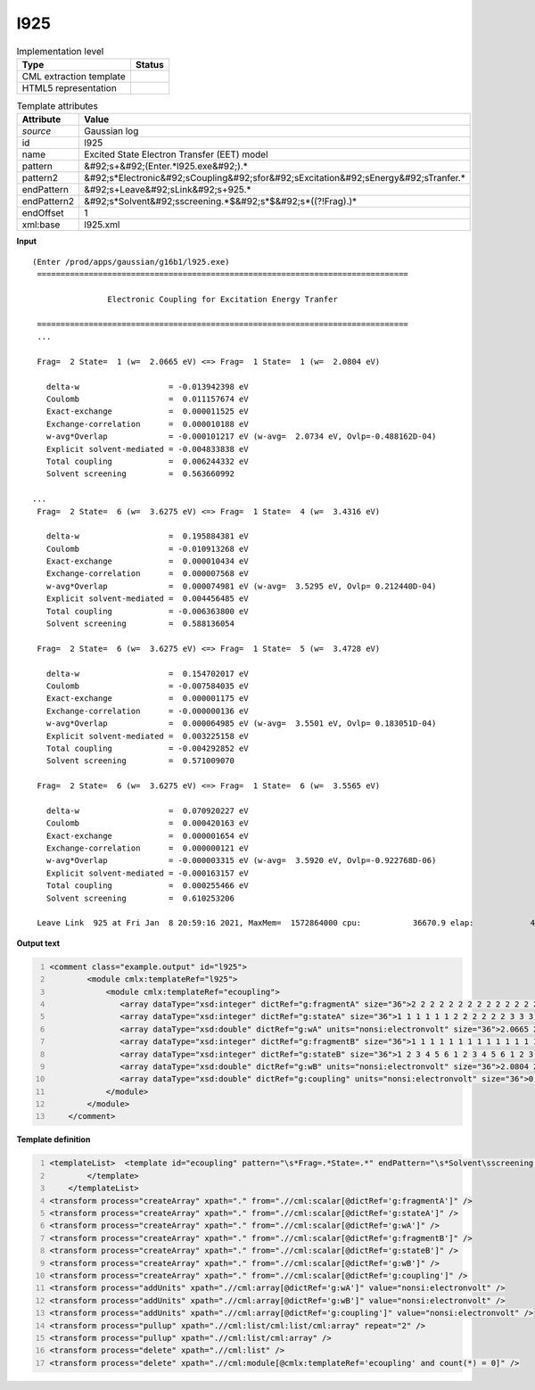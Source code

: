 .. _l925-d3e23704:

l925
====

.. table:: Implementation level

   +----------------------------------------------------------------------------------------------------------------------------+----------------------------------------------------------------------------------------------------------------------------+
   | Type                                                                                                                       | Status                                                                                                                     |
   +============================================================================================================================+============================================================================================================================+
   | CML extraction template                                                                                                    | |image1|                                                                                                                   |
   +----------------------------------------------------------------------------------------------------------------------------+----------------------------------------------------------------------------------------------------------------------------+
   | HTML5 representation                                                                                                       | |image2|                                                                                                                   |
   +----------------------------------------------------------------------------------------------------------------------------+----------------------------------------------------------------------------------------------------------------------------+

.. table:: Template attributes

   +----------------------------------------------------------------------------------------------------------------------------+----------------------------------------------------------------------------------------------------------------------------+
   | Attribute                                                                                                                  | Value                                                                                                                      |
   +============================================================================================================================+============================================================================================================================+
   | *source*                                                                                                                   | Gaussian log                                                                                                               |
   +----------------------------------------------------------------------------------------------------------------------------+----------------------------------------------------------------------------------------------------------------------------+
   | id                                                                                                                         | l925                                                                                                                       |
   +----------------------------------------------------------------------------------------------------------------------------+----------------------------------------------------------------------------------------------------------------------------+
   | name                                                                                                                       | Excited State Electron Transfer (EET) model                                                                                |
   +----------------------------------------------------------------------------------------------------------------------------+----------------------------------------------------------------------------------------------------------------------------+
   | pattern                                                                                                                    | &#92;s+&#92;(Enter.*l925.exe&#92;).\*                                                                                      |
   +----------------------------------------------------------------------------------------------------------------------------+----------------------------------------------------------------------------------------------------------------------------+
   | pattern2                                                                                                                   | &#92;s*Electronic&#92;sCoupling&#92;sfor&#92;sExcitation&#92;sEnergy&#92;sTranfer.\*                                       |
   +----------------------------------------------------------------------------------------------------------------------------+----------------------------------------------------------------------------------------------------------------------------+
   | endPattern                                                                                                                 | &#92;s+Leave&#92;sLink&#92;s+925.\*                                                                                        |
   +----------------------------------------------------------------------------------------------------------------------------+----------------------------------------------------------------------------------------------------------------------------+
   | endPattern2                                                                                                                | &#92;s*Solvent&#92;sscreening.*$&#92;s*$&#92;s*((?!Frag).)\*                                                               |
   +----------------------------------------------------------------------------------------------------------------------------+----------------------------------------------------------------------------------------------------------------------------+
   | endOffset                                                                                                                  | 1                                                                                                                          |
   +----------------------------------------------------------------------------------------------------------------------------+----------------------------------------------------------------------------------------------------------------------------+
   | xml:base                                                                                                                   | l925.xml                                                                                                                   |
   +----------------------------------------------------------------------------------------------------------------------------+----------------------------------------------------------------------------------------------------------------------------+

.. container:: formalpara-title

   **Input**

::

    
   (Enter /prod/apps/gaussian/g16b1/l925.exe)
    ===============================================================================

                   Electronic Coupling for Excitation Energy Tranfer

    ===============================================================================
    ...
    
    Frag=  2 State=  1 (w=  2.0665 eV) <=> Frag=  1 State=  1 (w=  2.0804 eV)

      delta-w                   = -0.013942398 eV
      Coulomb                   =  0.011157674 eV
      Exact-exchange            =  0.000011525 eV
      Exchange-correlation      =  0.000010188 eV
      w-avg*Overlap             = -0.000101217 eV (w-avg=  2.0734 eV, Ovlp=-0.488162D-04)
      Explicit solvent-mediated = -0.004833838 eV
      Total coupling            =  0.006244332 eV
      Solvent screening         =  0.563660992

   ...
    Frag=  2 State=  6 (w=  3.6275 eV) <=> Frag=  1 State=  4 (w=  3.4316 eV)

      delta-w                   =  0.195884381 eV
      Coulomb                   = -0.010913268 eV
      Exact-exchange            =  0.000010434 eV
      Exchange-correlation      =  0.000007568 eV
      w-avg*Overlap             =  0.000074981 eV (w-avg=  3.5295 eV, Ovlp= 0.212440D-04)
      Explicit solvent-mediated =  0.004456485 eV
      Total coupling            = -0.006363800 eV
      Solvent screening         =  0.588136054

    Frag=  2 State=  6 (w=  3.6275 eV) <=> Frag=  1 State=  5 (w=  3.4728 eV)

      delta-w                   =  0.154702017 eV
      Coulomb                   = -0.007584035 eV
      Exact-exchange            =  0.000001175 eV
      Exchange-correlation      = -0.000000136 eV
      w-avg*Overlap             =  0.000064985 eV (w-avg=  3.5501 eV, Ovlp= 0.183051D-04)
      Explicit solvent-mediated =  0.003225158 eV
      Total coupling            = -0.004292852 eV
      Solvent screening         =  0.571009070

    Frag=  2 State=  6 (w=  3.6275 eV) <=> Frag=  1 State=  6 (w=  3.5565 eV)

      delta-w                   =  0.070920227 eV
      Coulomb                   =  0.000420163 eV
      Exact-exchange            =  0.000001654 eV
      Exchange-correlation      =  0.000000121 eV
      w-avg*Overlap             = -0.000003315 eV (w-avg=  3.5920 eV, Ovlp=-0.922768D-06)
      Explicit solvent-mediated = -0.000163157 eV
      Total coupling            =  0.000255466 eV
      Solvent screening         =  0.610253206
    
    Leave Link  925 at Fri Jan  8 20:59:16 2021, MaxMem=  1572864000 cpu:           36670.9 elap:            4667.3
     

.. container:: formalpara-title

   **Output text**

.. code:: xml
   :number-lines:

   <comment class="example.output" id="l925">
           <module cmlx:templateRef="l925">      
               <module cmlx:templateRef="ecoupling">
                  <array dataType="xsd:integer" dictRef="g:fragmentA" size="36">2 2 2 2 2 2 2 2 2 2 2 2 2 2 2 2 2 2 2 2 2 2 2 2 2 2 2 2 2 2 2 2 2 2 2 2</array>
                  <array dataType="xsd:integer" dictRef="g:stateA" size="36">1 1 1 1 1 1 2 2 2 2 2 2 3 3 3 3 3 3 4 4 4 4 4 4 5 5 5 5 5 5 6 6 6 6 6 6</array>
                  <array dataType="xsd:double" dictRef="g:wA" units="nonsi:electronvolt" size="36">2.0665 2.0665 2.0665 2.0665 2.0665 2.0665 2.4099 2.4099 2.4099 2.4099 2.4099 2.4099 3.2359 3.2359 3.2359 3.2359 3.2359 3.2359 3.4128 3.4128 3.4128 3.4128 3.4128 3.4128 3.4582 3.4582 3.4582 3.4582 3.4582 3.4582 3.6275 3.6275 3.6275 3.6275 3.6275 3.6275</array>
                  <array dataType="xsd:integer" dictRef="g:fragmentB" size="36">1 1 1 1 1 1 1 1 1 1 1 1 1 1 1 1 1 1 1 1 1 1 1 1 1 1 1 1 1 1 1 1 1 1 1 1</array>
                  <array dataType="xsd:integer" dictRef="g:stateB" size="36">1 2 3 4 5 6 1 2 3 4 5 6 1 2 3 4 5 6 1 2 3 4 5 6 1 2 3 4 5 6 1 2 3 4 5 6</array>
                  <array dataType="xsd:double" dictRef="g:wB" units="nonsi:electronvolt" size="36">2.0804 2.3918 3.2653 3.4316 3.4728 3.5565 2.0804 2.3918 3.2653 3.4316 3.4728 3.5565 2.0804 2.3918 3.2653 3.4316 3.4728 3.5565 2.0804 2.3918 3.2653 3.4316 3.4728 3.5565 2.0804 2.3918 3.2653 3.4316 3.4728 3.5565 2.0804 2.3918 3.2653 3.4316 3.4728 3.5565</array>
                  <array dataType="xsd:double" dictRef="g:coupling" units="nonsi:electronvolt" size="36">0.006244332 -0.004300899 -0.005109001 -0.012362113 -0.005331146 0.001686512 -0.002427520 0.003171644 0.008520093 0.006203144 0.001016240 -0.001295363 -0.007851016 -0.004324292 -0.030453475 0.011951745 0.018745528 0.002907796 -0.010538382 0.010292411 0.018925171 0.024595170 0.008664806 -0.003482754 0.007543389 -0.001341289 0.000414214 -0.011650240 -0.007756489 0.000445679 0.003983123 -0.000769178 0.000281153 -0.006363800 -0.004292852 0.000255466</array>
               </module>
           </module>
       </comment>

.. container:: formalpara-title

   **Template definition**

.. code:: xml
   :number-lines:

   <templateList>  <template id="ecoupling" pattern="\s*Frag=.*State=.*" endPattern="\s*Solvent\sscreening.*" endOffset="1" repeat="*">    <record>\s*Frag={I,g:fragmentA}State={I,g:stateA}\(w={F,g:wA}eV\).*Frag={I,g:fragmentB}State={I,g:stateB}\(w={F,g:wB}eV\)</record>    <record repeat="7" />    <record>\s*Total\scoupling\s*={F,g:coupling}eV</record>        
           </template>       
       </templateList>
   <transform process="createArray" xpath="." from=".//cml:scalar[@dictRef='g:fragmentA']" />
   <transform process="createArray" xpath="." from=".//cml:scalar[@dictRef='g:stateA']" />
   <transform process="createArray" xpath="." from=".//cml:scalar[@dictRef='g:wA']" />
   <transform process="createArray" xpath="." from=".//cml:scalar[@dictRef='g:fragmentB']" />
   <transform process="createArray" xpath="." from=".//cml:scalar[@dictRef='g:stateB']" />
   <transform process="createArray" xpath="." from=".//cml:scalar[@dictRef='g:wB']" />
   <transform process="createArray" xpath="." from=".//cml:scalar[@dictRef='g:coupling']" />
   <transform process="addUnits" xpath=".//cml:array[@dictRef='g:wA']" value="nonsi:electronvolt" />
   <transform process="addUnits" xpath=".//cml:array[@dictRef='g:wB']" value="nonsi:electronvolt" />
   <transform process="addUnits" xpath=".//cml:array[@dictRef='g:coupling']" value="nonsi:electronvolt" />
   <transform process="pullup" xpath=".//cml:list/cml:list/cml:array" repeat="2" />
   <transform process="pullup" xpath=".//cml:list/cml:array" />
   <transform process="delete" xpath=".//cml:list" />
   <transform process="delete" xpath=".//cml:module[@cmlx:templateRef='ecoupling' and count(*) = 0]" />

.. |image1| image:: ../../imgs/Total.png
.. |image2| image:: ../../imgs/None.png
